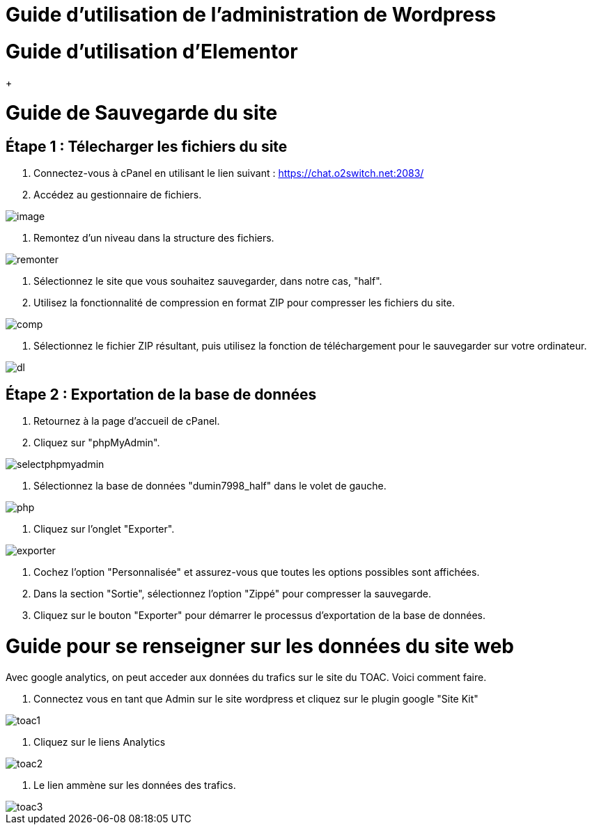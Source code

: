 ifndef::imagesdir[:imagesdir: ../images]
= Guide d'utilisation de l'administration de Wordpress

[[space]]

= Guide d'utilisation d'Elementor

+

= Guide de Sauvegarde du site

== Étape 1 : Télecharger les fichiers du site

1. Connectez-vous à cPanel en utilisant le lien suivant : https://chat.o2switch.net:2083/

2. Accédez au gestionnaire de fichiers.

image::image.png[]

3. Remontez d'un niveau dans la structure des fichiers.

image::remonter.png[]

4. Sélectionnez le site que vous souhaitez sauvegarder, dans notre cas, "half".

5. Utilisez la fonctionnalité de compression en format ZIP pour compresser les fichiers du site.

image::comp.png[]

6. Sélectionnez le fichier ZIP résultant, puis utilisez la fonction de téléchargement pour le sauvegarder sur votre ordinateur.

image::dl.png[]

== Étape 2 : Exportation de la base de données

1. Retournez à la page d'accueil de cPanel.

2. Cliquez sur "phpMyAdmin".

image::selectphpmyadmin.png[]

3. Sélectionnez la base de données "dumin7998_half" dans le volet de gauche.

image::php.png[]

4. Cliquez sur l'onglet "Exporter".

image::exporter.png[]

5. Cochez l'option "Personnalisée" et assurez-vous que toutes les options possibles sont affichées.

6. Dans la section "Sortie", sélectionnez l'option "Zippé" pour compresser la sauvegarde.

7. Cliquez sur le bouton "Exporter" pour démarrer le processus d'exportation de la base de données.

+


= Guide pour se renseigner sur les données du site web

Avec google analytics, on peut acceder aux données du trafics sur le site du TOAC.
Voici comment faire.

1. Connectez vous en tant que Admin sur le site wordpress et cliquez sur le plugin google "Site Kit"

image::toac1.png[]
 
2. Cliquez sur le liens Analytics

image::toac2.png[]

3. Le lien ammène sur les données des trafics.

image::toac3.png[]

